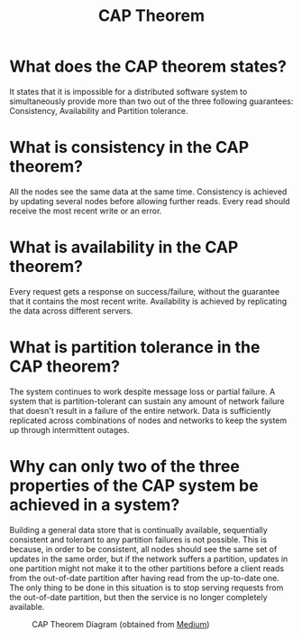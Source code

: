 #+TITLE: CAP Theorem
#+CREATOR: Emmanuel Bustos T.

* What does the CAP theorem states?
  It states that it is impossible for a distributed software system to simultaneously provide more than two out of the three following guarantees: Consistency, Availability and Partition tolerance.
* What is consistency in the CAP theorem?
  All the nodes see the same data at the same time. Consistency is achieved by updating several nodes before allowing further reads. Every read should receive the most recent write or an error.
* What is availability in the CAP theorem?
  Every request gets a response on success/failure, without the guarantee that it contains the most recent write. Availability is achieved by replicating the data across different servers.
* What is partition tolerance in the CAP theorem?
  The system continues to work despite message loss or partial failure. A system that is partition-tolerant can sustain any amount of network failure that doesn't result in a failure of the entire network. Data is sufficiently replicated across combinations of nodes and networks to keep the system up through intermittent outages.
* Why can only two of the three properties of the CAP system be achieved in a system?
  Building a general data store that is continually available, sequentially consistent and tolerant to any partition failures is not possible. This is because, in order to be consistent, all nodes should see the same set of updates in the same order, but if the network suffers a partition, updates in one partition might not make it to the other partitions before a client reads from the out-of-date partition after having read from the up-to-date one. The only thing to be done in this situation is to stop serving requests from the out-of-date partition, but then the service is no longer completely available.

  #+caption: CAP Theorem Diagram (obtained from [[https://medium.com/system-design-blog/cap-theorem-1455ce5fc0a0][Medium]])
  [[./images/CAPDiagram.png]]

